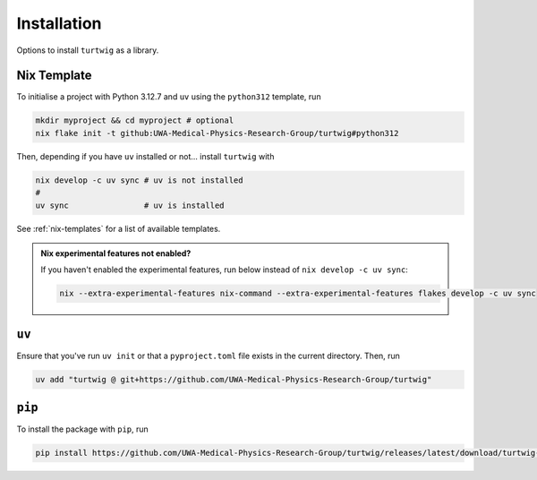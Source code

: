 .. _installation:

Installation
============

Options to install ``turtwig`` as a library.

Nix Template
-------------
To initialise a project with Python 3.12.7 and ``uv`` using the ``python312`` template, run

.. code-block:: bash

    mkdir myproject && cd myproject # optional
    nix flake init -t github:UWA-Medical-Physics-Research-Group/turtwig#python312

Then, depending if you have ``uv`` installed or not... install ``turtwig`` with

.. code-block:: bash
    
    nix develop -c uv sync # uv is not installed
    # 
    uv sync                # uv is installed

See :ref:`nix-templates` for a list of available templates.

.. admonition:: Nix experimental features not enabled?
    :class: tip
    
    If you haven't enabled the experimental features, run below instead of ``nix develop -c uv sync``:
    
    .. code-block:: bash
    
        nix --extra-experimental-features nix-command --extra-experimental-features flakes develop -c uv sync


``uv``
------
Ensure that you've run ``uv init`` or that a ``pyproject.toml`` file exists in the current directory. Then, run

.. code-block:: bash

    uv add "turtwig @ git+https://github.com/UWA-Medical-Physics-Research-Group/turtwig"



``pip``
-------
To install the package with ``pip``, run

.. code-block:: bash

    pip install https://github.com/UWA-Medical-Physics-Research-Group/turtwig/releases/latest/download/turtwig-0.1.0-py3-none-any.whl"
